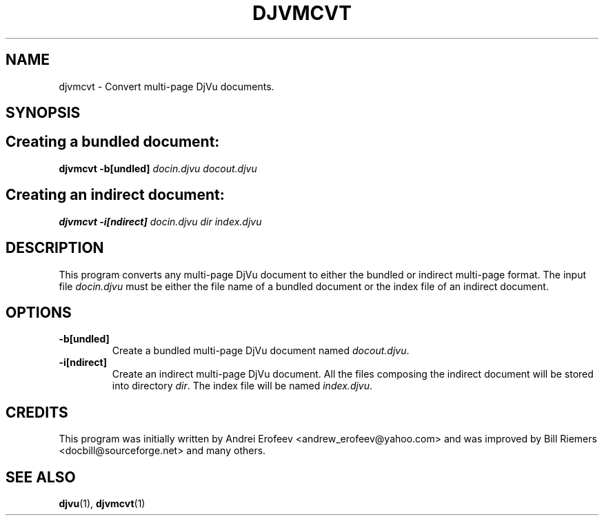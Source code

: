 .\" Copyright (c) 2001-2003 Leon Bottou, Yann Le Cun, Patrick Haffner,
.\" Copyright (c) 2001 AT&T Corp., and Lizardtech, Inc.
.\"
.\" This is free documentation; you can redistribute it and/or
.\" modify it under the terms of the GNU General Public License as
.\" published by the Free Software Foundation; either version 2 of
.\" the License, or (at your option) any later version.
.\"
.\" The GNU General Public License's references to "object code"
.\" and "executables" are to be interpreted as the output of any
.\" document formatting or typesetting system, including
.\" intermediate and printed output.
.\"
.\" This manual is distributed in the hope that it will be useful,
.\" but WITHOUT ANY WARRANTY; without even the implied warranty of
.\" MERCHANTABILITY or FITNESS FOR A PARTICULAR PURPOSE.  See the
.\" GNU General Public License for more details.
.\"
.\" You should have received a copy of the GNU General Public
.\" License along with this manual. Otherwise check the web site
.\" of the Free Software Foundation at http://www.fsf.org.
.TH DJVMCVT 1 "10/11/2001" "DjVuLibre-3.5" "DjVuLibre-3.5"
.de SS
.SH \\0\\0\\0\\$*
..
.SH NAME
djvmcvt \- Convert multi-page DjVu documents.

.SH SYNOPSIS
.SS Creating a bundled document:
.BI "djvmcvt -b[undled] " "docin.djvu" " " "docout.djvu"
.SS Creating an indirect document:
.BI "djvmcvt -i[ndirect] " "docin.djvu" " " "dir" " " "index.djvu"

.SH DESCRIPTION
This program converts any multi-page DjVu document 
to either the bundled or indirect multi-page format.
The input file
.I docin.djvu
must be either the file name of a bundled document 
or the index file of an indirect document.

.SH OPTIONS
.TP
.B -b[undled]
Create a bundled multi-page DjVu document named
.IR docout.djvu .
.TP
.B -i[ndirect]
Create an indirect multi-page DjVu document.
All the files composing the indirect document
will be stored into directory 
.IR dir .
The index file will be named
.IR index.djvu .

.SH CREDITS
This program was initially written by Andrei Erofeev
<andrew_erofeev@yahoo.com> and was improved by Bill Riemers
<docbill@sourceforge.net> and many others.

.SH SEE ALSO
.BR djvu (1),
.BR djvmcvt (1)

